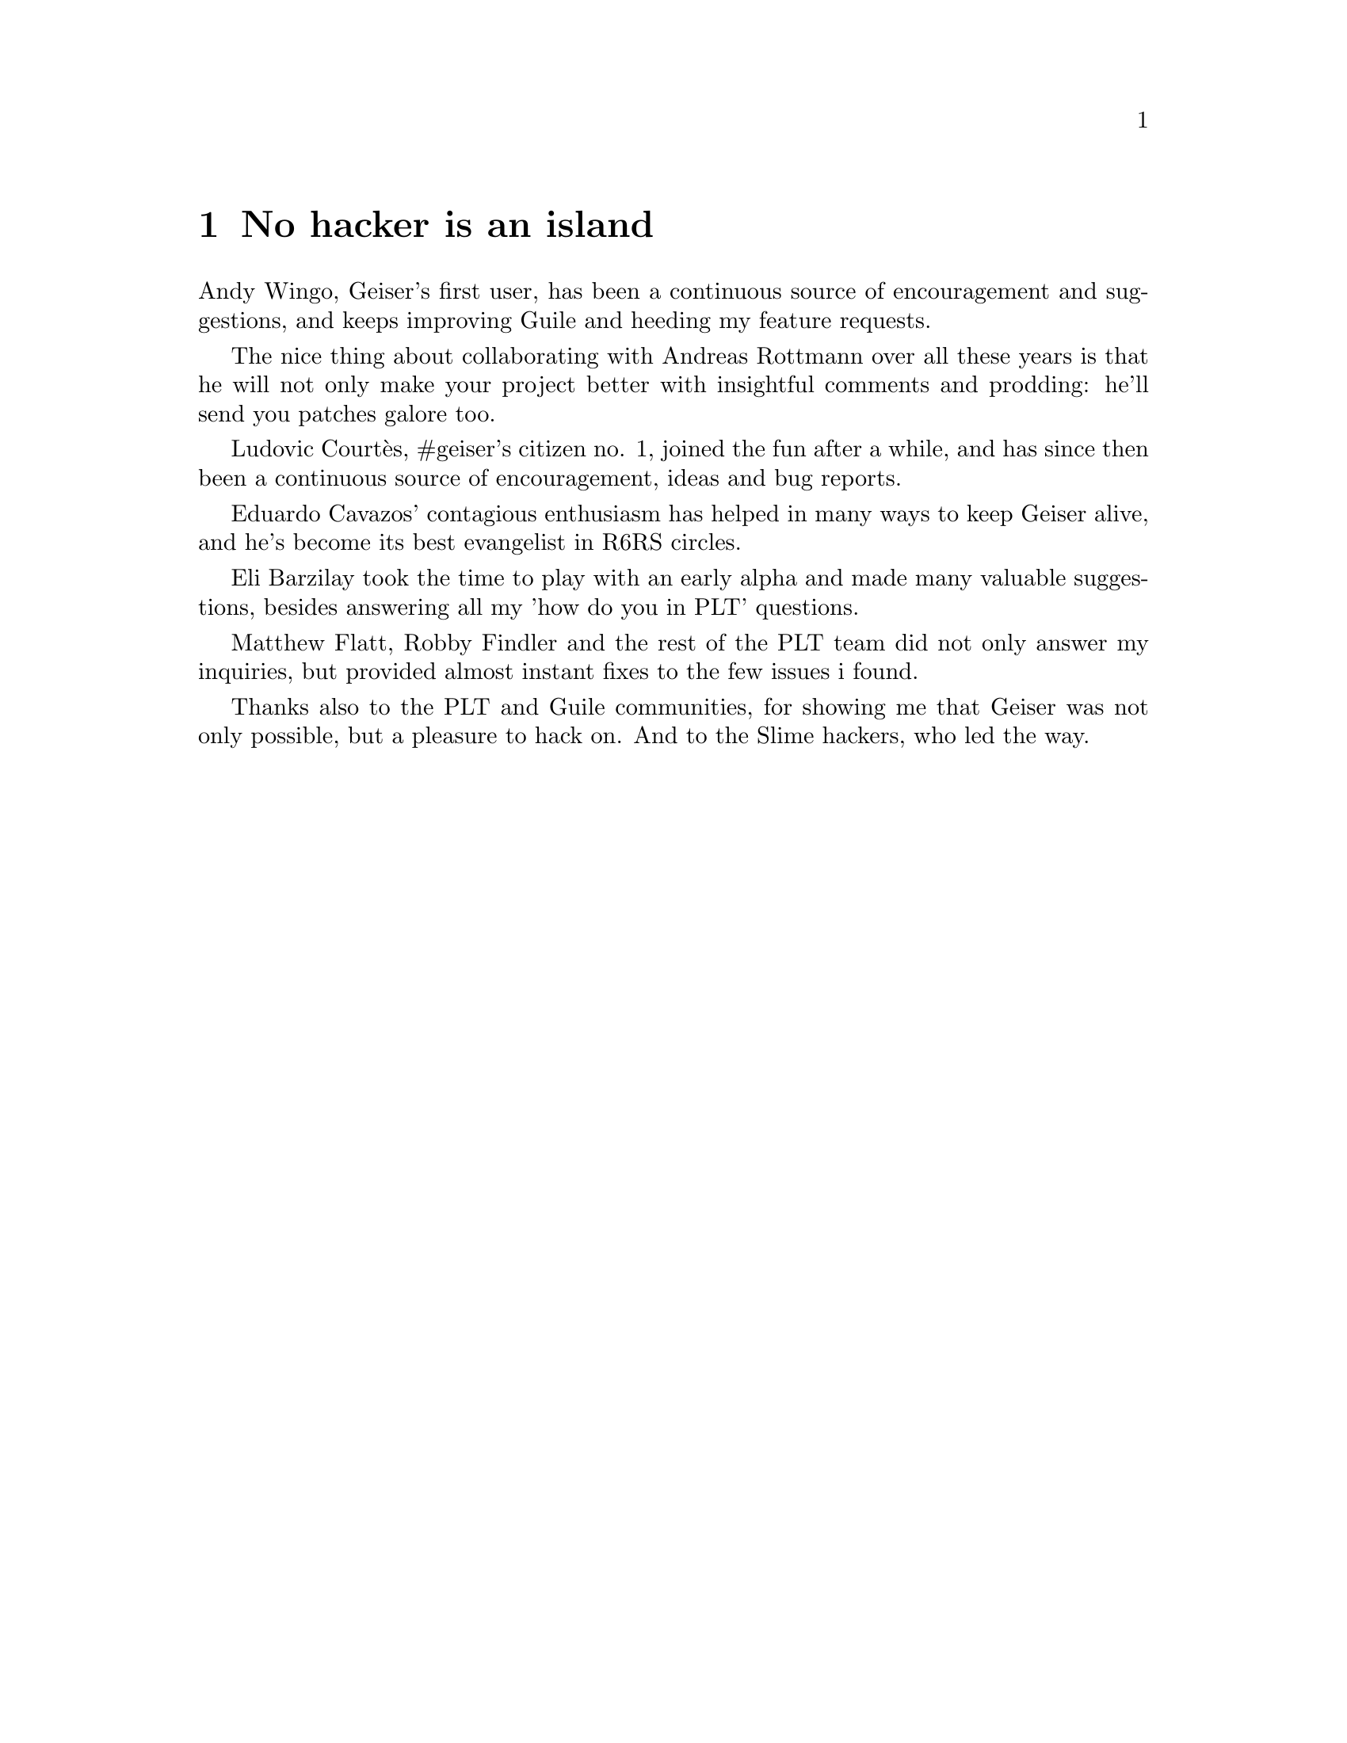 @node No hacker is an island, Index, Cheat sheet, Top
@chapter No hacker is an island
@cindex thanks
Andy Wingo, Geiser's first user, has been a continuous source of
encouragement and suggestions, and keeps improving Guile and heeding
my feature requests.

The nice thing about collaborating with Andreas Rottmann over all
these years is that he will not only make your project better with
insightful comments and prodding: he'll send you patches galore too.

Ludovic Courtès, #geiser's citizen no. 1, joined the fun after a
while, and has since then been a continuous source of encouragement,
ideas and bug reports.

Eduardo Cavazos' contagious enthusiasm has helped in many ways to keep
Geiser alive, and he's become its best evangelist in R6RS circles.

Eli Barzilay took the time to play with an early alpha and made many
valuable suggestions, besides answering all my 'how do you in PLT'
questions.

Matthew Flatt, Robby Findler and the rest of the PLT team did not only
answer my inquiries, but provided almost instant fixes to the few
issues i found.

Thanks also to the PLT and Guile communities, for showing me that
Geiser was not only possible, but a pleasure to hack on. And to the
Slime hackers, who led the way.


@c Local Variables:
@c mode: texinfo
@c TeX-master: "geiser"
@c End:
